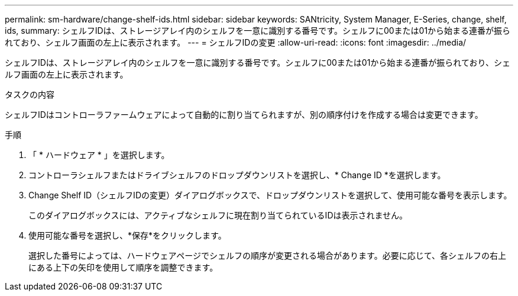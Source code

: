 ---
permalink: sm-hardware/change-shelf-ids.html 
sidebar: sidebar 
keywords: SANtricity, System Manager, E-Series, change, shelf, ids, 
summary: シェルフIDは、ストレージアレイ内のシェルフを一意に識別する番号です。シェルフに00または01から始まる連番が振られており、シェルフ画面の左上に表示されます。 
---
= シェルフIDの変更
:allow-uri-read: 
:icons: font
:imagesdir: ../media/


[role="lead"]
シェルフIDは、ストレージアレイ内のシェルフを一意に識別する番号です。シェルフに00または01から始まる連番が振られており、シェルフ画面の左上に表示されます。

.タスクの内容
シェルフIDはコントローラファームウェアによって自動的に割り当てられますが、別の順序付けを作成する場合は変更できます。

.手順
. 「 * ハードウェア * 」を選択します。
. コントローラシェルフまたはドライブシェルフのドロップダウンリストを選択し、* Change ID *を選択します。
. Change Shelf ID（シェルフIDの変更）ダイアログボックスで、ドロップダウンリストを選択して、使用可能な番号を表示します。
+
このダイアログボックスには、アクティブなシェルフに現在割り当てられているIDは表示されません。

. 使用可能な番号を選択し、*保存*をクリックします。
+
選択した番号によっては、ハードウェアページでシェルフの順序が変更される場合があります。必要に応じて、各シェルフの右上にある上下の矢印を使用して順序を調整できます。


